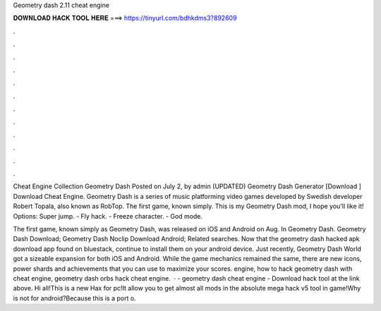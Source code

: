 Geometry dash 2.11 cheat engine



𝐃𝐎𝐖𝐍𝐋𝐎𝐀𝐃 𝐇𝐀𝐂𝐊 𝐓𝐎𝐎𝐋 𝐇𝐄𝐑𝐄 ===> https://tinyurl.com/bdhkdms3?892609



.



.



.



.



.



.



.



.



.



.



.



.

Cheat Engine Collection Geometry Dash Posted on July 2, by admin (UPDATED) Geometry Dash Generator [Download ] Download Cheat Engine. Geometry Dash is a series of music platforming video games developed by Swedish developer Robert Topala, also known as RobTop. The first game, known simply. This is my Geometry Dash mod, I hope you'll like it! Options: Super jump. - Fly hack. - Freeze character. - God mode.

The first game, known simply as Geometry Dash, was released on iOS and Android on Aug. In Geometry Dash. Geometry Dash Download; Geometry Dash Noclip Download Android; Related searches. Now that the geometry dash hacked apk download app found on bluestack, continue to install them on your android device. Just recently, Geometry Dash World got a sizeable expansion for both iOS and Android. While the game mechanics remained the same, there are new icons, power shards and achievements that you can use to maximize your scores. engine, how to hack geometry dash with cheat engine, geometry dash orbs hack cheat engine.  · - geometry dash cheat engine - Download hack tool at the link above. Hi all!This is a new Hax for pc!It allow you to get almost all mods in the absolute mega hack v5 tool in game!Why is not for android?Because this is a port o.

